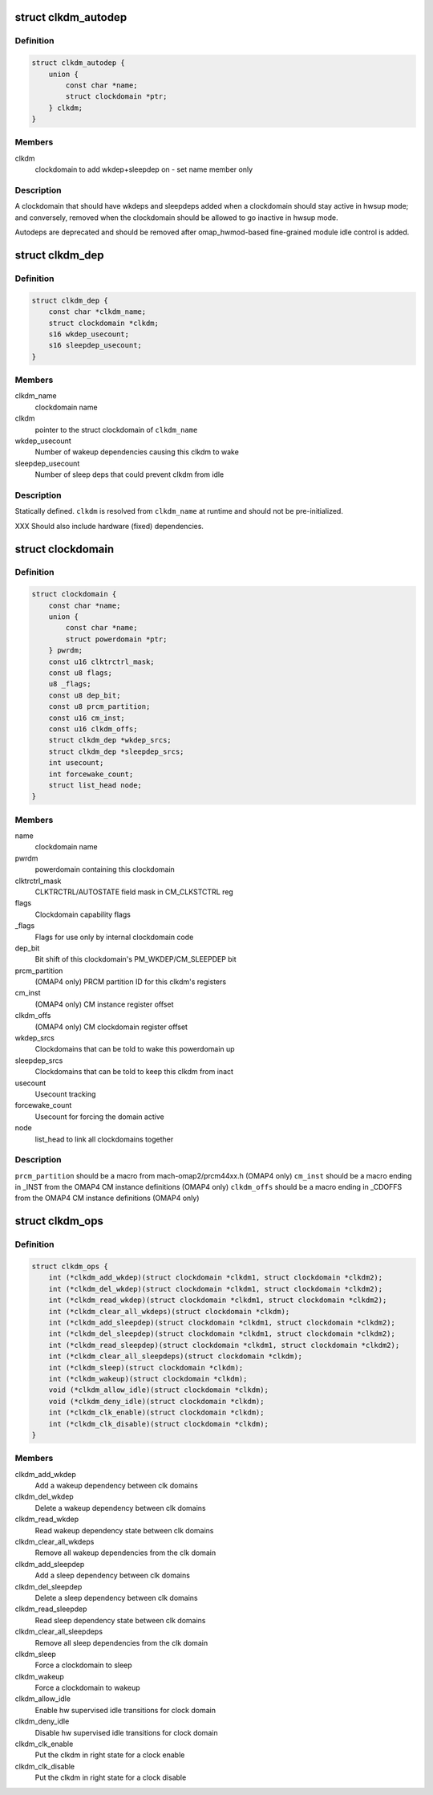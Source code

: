 .. -*- coding: utf-8; mode: rst -*-
.. src-file: arch/arm/mach-omap2/clockdomain.h

.. _`clkdm_autodep`:

struct clkdm_autodep
====================

.. c:type:: struct clkdm_autodep

    clkdm deps to add when entering/exiting hwsup mode

.. _`clkdm_autodep.definition`:

Definition
----------

.. code-block:: c

    struct clkdm_autodep {
        union {
            const char *name;
            struct clockdomain *ptr;
        } clkdm;
    }

.. _`clkdm_autodep.members`:

Members
-------

clkdm
    clockdomain to add wkdep+sleepdep on - set name member only

.. _`clkdm_autodep.description`:

Description
-----------

A clockdomain that should have wkdeps and sleepdeps added when a
clockdomain should stay active in hwsup mode; and conversely,
removed when the clockdomain should be allowed to go inactive in
hwsup mode.

Autodeps are deprecated and should be removed after
omap_hwmod-based fine-grained module idle control is added.

.. _`clkdm_dep`:

struct clkdm_dep
================

.. c:type:: struct clkdm_dep

    encode dependencies between clockdomains

.. _`clkdm_dep.definition`:

Definition
----------

.. code-block:: c

    struct clkdm_dep {
        const char *clkdm_name;
        struct clockdomain *clkdm;
        s16 wkdep_usecount;
        s16 sleepdep_usecount;
    }

.. _`clkdm_dep.members`:

Members
-------

clkdm_name
    clockdomain name

clkdm
    pointer to the struct clockdomain of \ ``clkdm_name``\ 

wkdep_usecount
    Number of wakeup dependencies causing this clkdm to wake

sleepdep_usecount
    Number of sleep deps that could prevent clkdm from idle

.. _`clkdm_dep.description`:

Description
-----------

Statically defined.  \ ``clkdm``\  is resolved from \ ``clkdm_name``\  at runtime and
should not be pre-initialized.

XXX Should also include hardware (fixed) dependencies.

.. _`clockdomain`:

struct clockdomain
==================

.. c:type:: struct clockdomain

    OMAP clockdomain

.. _`clockdomain.definition`:

Definition
----------

.. code-block:: c

    struct clockdomain {
        const char *name;
        union {
            const char *name;
            struct powerdomain *ptr;
        } pwrdm;
        const u16 clktrctrl_mask;
        const u8 flags;
        u8 _flags;
        const u8 dep_bit;
        const u8 prcm_partition;
        const u16 cm_inst;
        const u16 clkdm_offs;
        struct clkdm_dep *wkdep_srcs;
        struct clkdm_dep *sleepdep_srcs;
        int usecount;
        int forcewake_count;
        struct list_head node;
    }

.. _`clockdomain.members`:

Members
-------

name
    clockdomain name

pwrdm
    powerdomain containing this clockdomain

clktrctrl_mask
    CLKTRCTRL/AUTOSTATE field mask in CM_CLKSTCTRL reg

flags
    Clockdomain capability flags

\_flags
    Flags for use only by internal clockdomain code

dep_bit
    Bit shift of this clockdomain's PM_WKDEP/CM_SLEEPDEP bit

prcm_partition
    (OMAP4 only) PRCM partition ID for this clkdm's registers

cm_inst
    (OMAP4 only) CM instance register offset

clkdm_offs
    (OMAP4 only) CM clockdomain register offset

wkdep_srcs
    Clockdomains that can be told to wake this powerdomain up

sleepdep_srcs
    Clockdomains that can be told to keep this clkdm from inact

usecount
    Usecount tracking

forcewake_count
    Usecount for forcing the domain active

node
    list_head to link all clockdomains together

.. _`clockdomain.description`:

Description
-----------

\ ``prcm_partition``\  should be a macro from mach-omap2/prcm44xx.h (OMAP4 only)
\ ``cm_inst``\  should be a macro ending in \_INST from the OMAP4 CM instance
definitions (OMAP4 only)
\ ``clkdm_offs``\  should be a macro ending in \_CDOFFS from the OMAP4 CM instance
definitions (OMAP4 only)

.. _`clkdm_ops`:

struct clkdm_ops
================

.. c:type:: struct clkdm_ops

    Arch specific function implementations

.. _`clkdm_ops.definition`:

Definition
----------

.. code-block:: c

    struct clkdm_ops {
        int (*clkdm_add_wkdep)(struct clockdomain *clkdm1, struct clockdomain *clkdm2);
        int (*clkdm_del_wkdep)(struct clockdomain *clkdm1, struct clockdomain *clkdm2);
        int (*clkdm_read_wkdep)(struct clockdomain *clkdm1, struct clockdomain *clkdm2);
        int (*clkdm_clear_all_wkdeps)(struct clockdomain *clkdm);
        int (*clkdm_add_sleepdep)(struct clockdomain *clkdm1, struct clockdomain *clkdm2);
        int (*clkdm_del_sleepdep)(struct clockdomain *clkdm1, struct clockdomain *clkdm2);
        int (*clkdm_read_sleepdep)(struct clockdomain *clkdm1, struct clockdomain *clkdm2);
        int (*clkdm_clear_all_sleepdeps)(struct clockdomain *clkdm);
        int (*clkdm_sleep)(struct clockdomain *clkdm);
        int (*clkdm_wakeup)(struct clockdomain *clkdm);
        void (*clkdm_allow_idle)(struct clockdomain *clkdm);
        void (*clkdm_deny_idle)(struct clockdomain *clkdm);
        int (*clkdm_clk_enable)(struct clockdomain *clkdm);
        int (*clkdm_clk_disable)(struct clockdomain *clkdm);
    }

.. _`clkdm_ops.members`:

Members
-------

clkdm_add_wkdep
    Add a wakeup dependency between clk domains

clkdm_del_wkdep
    Delete a wakeup dependency between clk domains

clkdm_read_wkdep
    Read wakeup dependency state between clk domains

clkdm_clear_all_wkdeps
    Remove all wakeup dependencies from the clk domain

clkdm_add_sleepdep
    Add a sleep dependency between clk domains

clkdm_del_sleepdep
    Delete a sleep dependency between clk domains

clkdm_read_sleepdep
    Read sleep dependency state between clk domains

clkdm_clear_all_sleepdeps
    Remove all sleep dependencies from the clk domain

clkdm_sleep
    Force a clockdomain to sleep

clkdm_wakeup
    Force a clockdomain to wakeup

clkdm_allow_idle
    Enable hw supervised idle transitions for clock domain

clkdm_deny_idle
    Disable hw supervised idle transitions for clock domain

clkdm_clk_enable
    Put the clkdm in right state for a clock enable

clkdm_clk_disable
    Put the clkdm in right state for a clock disable

.. This file was automatic generated / don't edit.

